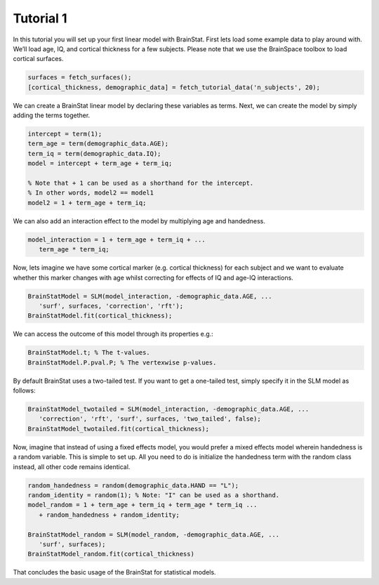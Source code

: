 .. _matlab_tutorial1:

Tutorial 1
----------


In this tutorial you will set up your first linear model with BrainStat. First
lets load some example data to play around with. We’ll load age, IQ, and
cortical thickness for a few subjects. Please note that we use the BrainSpace
toolbox to load cortical surfaces.

.. code-block:: matlab

   surfaces = fetch_surfaces();
   [cortical_thickness, demographic_data] = fetch_tutorial_data('n_subjects', 20);

We can create a BrainStat linear model by declaring these variables as terms.
Next, we can create the model by simply adding the terms together. 

.. code-block:: matlab

   intercept = term(1); 
   term_age = term(demographic_data.AGE); 
   term_iq = term(demographic_data.IQ); 
   model = intercept + term_age + term_iq;

   % Note that + 1 can be used as a shorthand for the intercept.
   % In other words, model2 == model1
   model2 = 1 + term_age + term_iq;

We can also add an interaction effect to the model by multiplying age and handedness.

.. code-block:: matlab

   model_interaction = 1 + term_age + term_iq + ...
      term_age * term_iq;

Now, lets imagine we have some cortical marker (e.g. cortical thickness) for
each subject and we want to evaluate whether this marker changes with age whilst
correcting for effects of IQ and age-IQ interactions. 

.. code-block:: matlab

   BrainStatModel = SLM(model_interaction, -demographic_data.AGE, ...
      'surf', surfaces, 'correction', 'rft');
   BrainStatModel.fit(cortical_thickness);

We can access the outcome of this model through its properties e.g.:

.. code-block:: matlab

   BrainStatModel.t; % The t-values. 
   BrainStatModel.P.pval.P; % The vertexwise p-values.

By default BrainStat uses a two-tailed test. If you want to get a one-tailed
test, simply specify it in the SLM model as follows:

.. code-block:: matlab

   BrainStatModel_twotailed = SLM(model_interaction, -demographic_data.AGE, ...
      'correction', 'rft', 'surf', surfaces, 'two_tailed', false);
   BrainStatModel_twotailed.fit(cortical_thickness);

Now, imagine that instead of using a fixed effects model, you would prefer a
mixed effects model wherein handedness is a random variable. This is simple to
set up. All you need to do is initialize the handedness term with the random
class instead, all other code remains identical.

.. code-block:: matlab

   random_handedness = random(demographic_data.HAND == "L");
   random_identity = random(1); % Note: "I" can be used as a shorthand. 
   model_random = 1 + term_age + term_iq + term_age * term_iq ...
      + random_handedness + random_identity;
   
   BrainStatModel_random = SLM(model_random, -demographic_data.AGE, ...
      'surf', surfaces);
   BrainStatModel_random.fit(cortical_thickness)

That concludes the basic usage of the BrainStat for statistical models.
